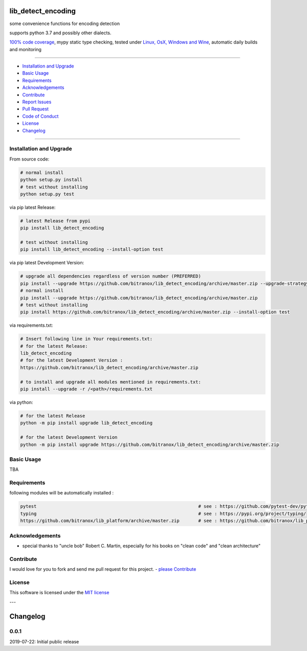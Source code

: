 lib_detect_encoding
===================

|Pypi Status| |license| |maintenance|

|Build Status| |Codecov Status| |Better Code| |code climate| |snyk security|

.. |license| image:: https://img.shields.io/github/license/webcomics/pywine.svg
   :target: http://en.wikipedia.org/wiki/MIT_License
.. |maintenance| image:: https://img.shields.io/maintenance/yes/2019.svg
.. |Build Status| image:: https://travis-ci.org/bitranox/lib_detect_encoding.svg?branch=master
   :target: https://travis-ci.org/bitranox/lib_detect_encoding
.. for the pypi status link note the dashes, not the underscore !
.. |Pypi Status| image:: https://badge.fury.io/py/lib-detect-encoding.svg
   :target: https://badge.fury.io/py/lib_detect_encoding
.. |Codecov Status| image:: https://codecov.io/gh/bitranox/lib_detect_encoding/branch/master/graph/badge.svg
   :target: https://codecov.io/gh/bitranox/lib_detect_encoding
.. |Better Code| image:: https://bettercodehub.com/edge/badge/bitranox/lib_detect_encoding?branch=master
   :target: https://bettercodehub.com/results/bitranox/lib_detect_encoding
.. |snyk security| image:: https://snyk.io/test/github/bitranox/lib_detect_encoding/badge.svg
   :target: https://snyk.io/test/github/bitranox/lib_detect_encoding
.. |code climate| image:: https://api.codeclimate.com/v1/badges/64c43749ac6b4c52478d/maintainability
   :target: https://codeclimate.com/github/bitranox/lib_detect_encoding/maintainability
   :alt: Maintainability

some convenience functions for encoding detection

supports python 3.7 and possibly other dialects.

`100% code coverage <https://codecov.io/gh/bitranox/lib_detect_encoding>`_, mypy static type checking, tested under `Linux, OsX, Windows and Wine <https://travis-ci.org/bitranox/lib_detect_encoding>`_, automatic daily builds  and monitoring

----

- `Installation and Upgrade`_
- `Basic Usage`_
- `Requirements`_
- `Acknowledgements`_
- `Contribute`_
- `Report Issues <https://github.com/bitranox/lib_detect_encoding/blob/master/ISSUE_TEMPLATE.md>`_
- `Pull Request <https://github.com/bitranox/lib_detect_encoding/blob/master/PULL_REQUEST_TEMPLATE.md>`_
- `Code of Conduct <https://github.com/bitranox/lib_detect_encoding/blob/master/CODE_OF_CONDUCT.md>`_
- `License`_
- `Changelog`_

----

Installation and Upgrade
------------------------

From source code:

.. code-block:: bash

    # normal install
    python setup.py install
    # test without installing
    python setup.py test

via pip latest Release:

.. code-block:: bash

    # latest Release from pypi
    pip install lib_detect_encoding

    # test without installing
    pip install lib_detect_encoding --install-option test

via pip latest Development Version:

.. code-block:: bash

    # upgrade all dependencies regardless of version number (PREFERRED)
    pip install --upgrade https://github.com/bitranox/lib_detect_encoding/archive/master.zip --upgrade-strategy eager
    # normal install
    pip install --upgrade https://github.com/bitranox/lib_detect_encoding/archive/master.zip
    # test without installing
    pip install https://github.com/bitranox/lib_detect_encoding/archive/master.zip --install-option test

via requirements.txt:

.. code-block:: bash

    # Insert following line in Your requirements.txt:
    # for the latest Release:
    lib_detect_encoding
    # for the latest Development Version :
    https://github.com/bitranox/lib_detect_encoding/archive/master.zip

    # to install and upgrade all modules mentioned in requirements.txt:
    pip install --upgrade -r /<path>/requirements.txt

via python:

.. code-block:: python

    # for the latest Release
    python -m pip install upgrade lib_detect_encoding

    # for the latest Development Version
    python -m pip install upgrade https://github.com/bitranox/lib_detect_encoding/archive/master.zip

Basic Usage
-----------

TBA

Requirements
------------
following modules will be automatically installed :

.. code-block:: shell

    pytest                                                            # see : https://github.com/pytest-dev/pytest
    typing                                                            # see : https://pypi.org/project/typing/
    https://github.com/bitranox/lib_platform/archive/master.zip       # see : https://github.com/bitranox/lib_platform

Acknowledgements
----------------

- special thanks to "uncle bob" Robert C. Martin, especially for his books on "clean code" and "clean architecture"

Contribute
----------

I would love for you to fork and send me pull request for this project.
- `please Contribute <https://github.com/bitranox/lib_detect_encoding/blob/master/CONTRIBUTING.md>`_

License
-------

This software is licensed under the `MIT license <http://en.wikipedia.org/wiki/MIT_License>`_

---

Changelog
=========

0.0.1
-----
2019-07-22: Initial public release

